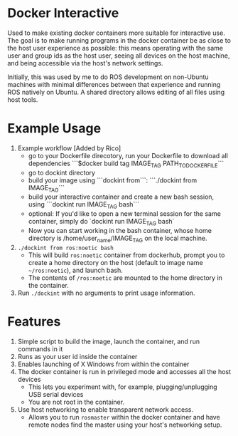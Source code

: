 * Docker Interactive
Used to make existing docker containers more suitable for interactive use.
The goal is to make running programs in the docker container be as close to the host user experience as possible:
this means operating with the same user and group ids as the host user, seeing all devices on the host machine,
and being accessible via the host's network settings.

Initially, this was used by me to do ROS development on non-Ubuntu machines with minimal differences between
that experience and running ROS natively on Ubuntu. A shared directory allows editing of all files using host tools.


* Example Usage
1. Example workflow [Added by Rico]
 - go to your Dockerfile direcotory, run your Dockerfile to download all dependencies ```$docker build tag IMAGE_TAG PATH_TO_DOCKER_FILE```
 - go to dockint directory
 - build your image using ```dockint from```: ```./dockint from IMAGE_TAG```
 - build your interactive container and create a new bash session, using ```dockint run IMAGE_TAG bash```
 - optional: If you'd like to open a new terminal session for the same container, simply do `dockint run IMAGE_TAG bash` 
 - Now you can start working in the bash container, whose home directory is /home/user_name/IMAGE_TAG on the local machine.  
 
2. ~./dockint from ros:noetic bash~
   - This will build ~ros:noetic~ container from dockerhub, prompt you to create a home directory on the host (default to image name =~/ros:noetic=), and launch bash.
   - The contents of ~/ros:noetic~ are mounted to the home directory in the container.
3. Run =./dockint= with no arguments to print usage information. 

* Features
1. Simple script to build the image, launch the container, and run commands in it
2. Runs as your user id inside the container
3. Enables launching of X Windows from within the container
4. The docker container is run in privileged mode and accesses all the host devices
   - This lets you experiment with, for example, plugging/unplugging USB serial devices
   - You are not root in the container.
5. Use host networking to enable transparent network access.
   - Allows you to run =rosmaster= within the docker container and have remote nodes find the master
     using your host's networking setup.


